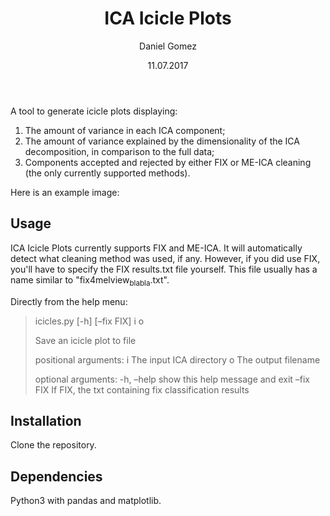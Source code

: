 #+TITLE: ICA Icicle Plots
#+AUTHOR: Daniel Gomez
#+DATE: 11.07.2017

A tool to generate icicle plots displaying:
1. The amount of variance in each ICA component;
2.  The amount of variance explained by the dimensionality of the ICA decomposition, in comparison to the full data;
3. Components accepted and rejected by either FIX or ME-ICA cleaning (the only currently supported methods).

Here is an example image:
[[./icicle_plot.png]]

** Usage

ICA Icicle Plots currently supports FIX and ME-ICA. It will automatically detect what cleaning method was used, if any.
However, if you did use FIX, you'll have to specify the FIX results.txt file yourself. This file usually has a name similar to "fix4melview_blabla.txt".

Directly from the help menu:
#+begin_quote
icicles.py [-h] [--fix FIX] i o

Save an icicle plot to file

positional arguments:
  i           The input ICA directory
  o           The output filename

optional arguments:
  -h, --help  show this help message and exit
  --fix FIX   If FIX, the txt containing fix classification results
#+end_quote

** Installation

Clone the repository.

** Dependencies

Python3 with pandas and matplotlib.
